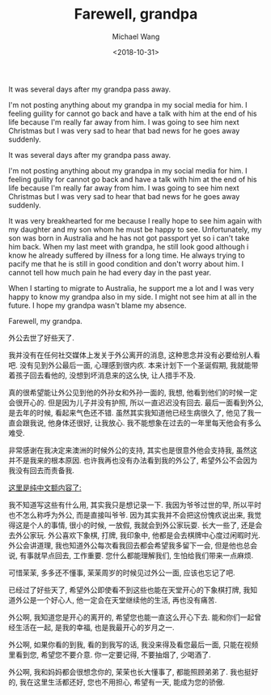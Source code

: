 #+title: Farewell, grandpa
#+date: <2018-10-31>
#+author: Michael Wang

#+BEGIN_PREVIEW
It was several days after my grandpa pass away.

I'm not posting anything about my grandpa in my social media for him. I feeling guility for cannot go back and have a talk with him at the end of his life because I'm really far away from him. I was going to see him next Christmas but I was very sad to hear that bad news for he goes away suddenly.
#+END_PREVIEW

It was several days after my grandpa pass away.

I'm not posting anything about my grandpa in my social media for him. I feeling guility for cannot go back and have a talk with him at the end of his life because I'm really far away from him. I was going to see him next Christmas but I was very sad to hear that bad news for he goes away suddenly.

It was very breakhearted for me because I really hope to see him again with my daughter and my son whom he must be happy to see. Unfortunately, my son was born in Australia and he has not got passport yet so i can't take him back. When my last meet with grandpa, he still look good although i know he already suffered by illness for a long time. He always trying to pacify me that he is still in good condition and don't worry about him. I cannot tell how much pain he had every day in the past year.

When I starting to migrate to Australia, he support me a lot and I was very happy to know my grandpa also in my side. I might not see him at all in the future. I hope my grandpa wasn't blame my absence.

Farewell, my grandpa.

外公去世了好些天了.

我并没有在任何社交媒体上发关于外公离开的消息, 这种思念并没有必要给别人看吧. 没有见到外公最后一面, 心理感到很内疚. 本来计划下一个圣诞假期, 我就能带着孩子回去看他的, 没想到坏消息来的这么快, 让人措手不及.

真的很希望能让外公见到他的外孙女和外孙一面的, 我想, 他看到他们的时候一定会很开心的. 但是因为儿子并没有护照, 所以一直迟迟没有回去. 最后一面看到外公, 是去年的时候, 看起来气色还不错. 虽然其实我知道他已经生病很久了, 他见了我一直会跟我说, 他身体还很好, 让我放心. 我不能想象在过去的一年里每天他会有多么难受.

非常感谢在我决定来澳洲的时候外公的支持, 其实也是很意外他会支持我, 虽然这并不是我来的根本原因. 也许我再也没有办法看到我的外公了, 希望外公不会因为我没有回去而责备我.

_这里是纯中文额内容了:_

我不知道写这些有什么用, 其实我只是想记录一下. 我因为爷爷过世的早, 所以平时也不怎么称呼为外公, 而是直接叫爷爷. 因为其实我并不会把这份愧疚说出来, 我觉得这是个人的事情, 很小的时候, 一放假, 我就会到外公家玩耍. 长大一些了, 还是会去外公家玩. 外公喜欢下象棋, 打牌, 我印象中, 他都是会去棋牌中心度过闲暇时光. 外公会讲道理, 我也知道外公每次看我回去都会希望我多留下一会, 但是他也总会说, 有事就早点回去, 工作重要. 您什么都能理解我们, 生怕给我们带来一点麻烦.

可惜茉茉, 多多还不懂事, 茉茉周岁的时候见过外公一面, 应该也忘记了吧.

已经过了好些天了, 希望外公即使看不到这些也能在天堂开心的下象棋打牌, 我知道外公是一个好心人, 他一定会在天堂继续他的生活, 再也没有痛苦.

外公啊, 我知道您是开心的离开的, 希望您也能一直这么开心下去. 能和你们一起曾经生活在一起, 是我的幸福, 也是我最开心的岁月之一.

外公啊, 如果你看的到我, 看的到我写的话, 我没来得及看您最后一面, 只能在视频里看到您, 希望您不要介意. 你一定要记得, 不要抽烟了, 少喝酒了.

外公啊, 我和妈妈都会很想念你的, 茉茉也长大懂事了, 都能照顾弟弟了. 我也挺好的, 我在这里生活都还好, 您也不用担心, 希望有一天, 能成为您的骄傲.
